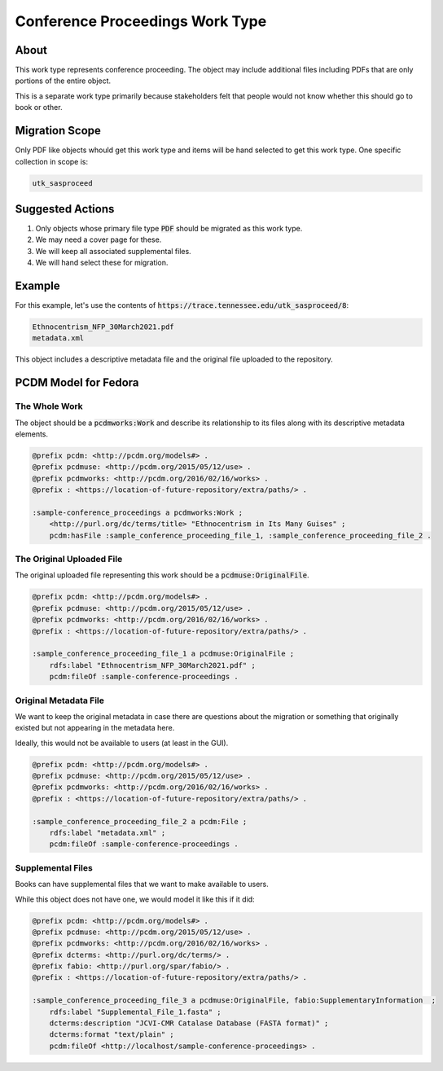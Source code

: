 Conference Proceedings Work Type
================================

About
-----

This work type represents conference proceeding.  The object may include additional files including PDFs that are only
portions of the entire object.

This is a separate work type primarily because stakeholders felt that people would not know whether this should go to
book or other.

Migration Scope
---------------

Only PDF like objects whould get this work type and items will be hand selected to get this work type. One specific collection
in scope is:

.. code-block:: text

    utk_sasproceed

Suggested Actions
-----------------

1. Only objects whose primary file type :code:`PDF` should be migrated as this work type.
2. We may need a cover page for these.
3. We will keep all associated supplemental files.
4. We will hand select these for migration.

Example
-------

For this example, let's use the contents of :code:`https://trace.tennessee.edu/utk_sasproceed/8`:

.. code-block:: text

    Ethnocentrism_NFP_30March2021.pdf
    metadata.xml


This object includes a descriptive metadata file and the original file uploaded to the repository.

PCDM Model for Fedora
---------------------

==============
The Whole Work
==============

The object should be a :code:`pcdmworks:Work` and describe its relationship to its files along with its descriptive
metadata elements.


.. code-block:: turtle

    @prefix pcdm: <http://pcdm.org/models#> .
    @prefix pcdmuse: <http://pcdm.org/2015/05/12/use> .
    @prefix pcdmworks: <http://pcdm.org/2016/02/16/works> .
    @prefix : <https://location-of-future-repository/extra/paths/> .

    :sample-conference_proceedings a pcdmworks:Work ;
        <http://purl.org/dc/terms/title> "Ethnocentrism in Its Many Guises" ;
        pcdm:hasFile :sample_conference_proceeding_file_1, :sample_conference_proceeding_file_2 .

==========================
The Original Uploaded File
==========================

The original uploaded file representing this work should be a :code:`pcdmuse:OriginalFile`.

.. code-block:: turtle

    @prefix pcdm: <http://pcdm.org/models#> .
    @prefix pcdmuse: <http://pcdm.org/2015/05/12/use> .
    @prefix pcdmworks: <http://pcdm.org/2016/02/16/works> .
    @prefix : <https://location-of-future-repository/extra/paths/> .

    :sample_conference_proceeding_file_1 a pcdmuse:OriginalFile ;
        rdfs:label "Ethnocentrism_NFP_30March2021.pdf" ;
        pcdm:fileOf :sample-conference-proceedings .

======================
Original Metadata File
======================

We want to keep the original metadata in case there are questions about the migration or something that originally existed
but not appearing in the metadata here.

Ideally, this would not be available to users (at least in the GUI).

.. code-block:: turtle

    @prefix pcdm: <http://pcdm.org/models#> .
    @prefix pcdmuse: <http://pcdm.org/2015/05/12/use> .
    @prefix pcdmworks: <http://pcdm.org/2016/02/16/works> .
    @prefix : <https://location-of-future-repository/extra/paths/> .

    :sample_conference_proceeding_file_2 a pcdm:File ;
        rdfs:label "metadata.xml" ;
        pcdm:fileOf :sample-conference-proceedings .

==================
Supplemental Files
==================

Books can have supplemental files that we want to make available to users.

While this object does not have one, we would model it like this if it did:

.. code-block:: turtle

    @prefix pcdm: <http://pcdm.org/models#> .
    @prefix pcdmuse: <http://pcdm.org/2015/05/12/use> .
    @prefix pcdmworks: <http://pcdm.org/2016/02/16/works> .
    @prefix dcterms: <http://purl.org/dc/terms/> .
    @prefix fabio: <http://purl.org/spar/fabio/> .
    @prefix : <https://location-of-future-repository/extra/paths/> .

    :sample_conference_proceeding_file_3 a pcdmuse:OriginalFile, fabio:SupplementaryInformation  ;
        rdfs:label "Supplemental_File_1.fasta" ;
        dcterms:description "JCVI-CMR Catalase Database (FASTA format)" ;
        dcterms:format "text/plain" ;
        pcdm:fileOf <http://localhost/sample-conference-proceedings> .

